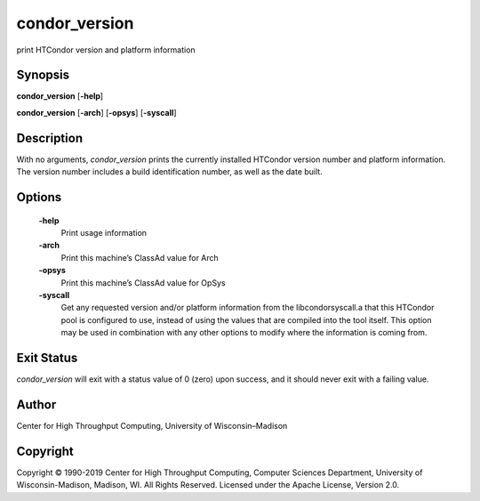      

condor\_version
===============

print HTCondor version and platform information

Synopsis
^^^^^^^^

**condor\_version** [**-help**\ ]

**condor\_version** [**-arch**\ ] [**-opsys**\ ] [**-syscall**\ ]

Description
^^^^^^^^^^^

With no arguments, *condor\_version* prints the currently installed
HTCondor version number and platform information. The version number
includes a build identification number, as well as the date built.

Options
^^^^^^^

 **-help**
    Print usage information
 **-arch**
    Print this machine’s ClassAd value for Arch
 **-opsys**
    Print this machine’s ClassAd value for OpSys
 **-syscall**
    Get any requested version and/or platform information from the
    libcondorsyscall.a that this HTCondor pool is configured to use,
    instead of using the values that are compiled into the tool itself.
    This option may be used in combination with any other options to
    modify where the information is coming from.

Exit Status
^^^^^^^^^^^

*condor\_version* will exit with a status value of 0 (zero) upon
success, and it should never exit with a failing value.

Author
^^^^^^

Center for High Throughput Computing, University of Wisconsin–Madison

Copyright
^^^^^^^^^

Copyright © 1990-2019 Center for High Throughput Computing, Computer
Sciences Department, University of Wisconsin-Madison, Madison, WI. All
Rights Reserved. Licensed under the Apache License, Version 2.0.

      
